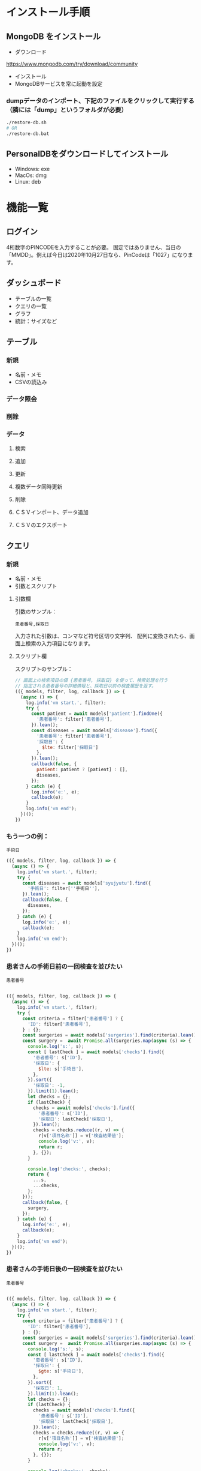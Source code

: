 * インストール手順

** MongoDB をインストール
 - ダウンロード
 https://www.mongodb.com/try/download/community

 - インストール
 - MongoDBサービスを常に起動を設定

*** dumpデータのインポート、下記のファイルをクリックして実行する（隣には「dump」というフォルダが必要）
#+begin_src sh
./restore-db.sh
# OR
./restore-db.bat
#+end_src

** PersonalDBをダウンロードしてインストール
 - Windows: exe
 - MacOs: dmg
 - Linux: deb


* 機能一覧

** ログイン

4桁数字のPINCODEを入力することが必要。
固定ではありません、当日の「MMDD」。例えば今日は2020年10月27日なら、PinCodeは「1027」になります。

** ダッシュボード

 - テーブルの一覧
 - クエリの一覧
 - グラフ
 - 統計：サイズなど

** テーブル
*** 新規
 - 名前・メモ
 - CSVの読込み
*** データ照会
*** 削除

*** データ
**** 検索
**** 追加
**** 更新
**** 複数データ同時更新
**** 削除
**** ＣＳＶインポート、データ追加
**** ＣＳＶのエクスポート

** クエリ
*** 新規
 - 名前・メモ
 - 引数とスクリプト

**** 引数欄
引数のサンプル：
#+BEGIN_SRC text
患者番号,採取日
#+END_SRC

入力された引数は、コンマなど符号区切り文字列、
配列に変換されたら、画面上検索の入力項目になります。

**** スクリプト欄

スクリプトのサンプル：
#+BEGIN_SRC javascript
// 画面上の検索項目の値 {患者番号, 採取日} を使って、検索処理を行う
// 指定される患者番号の詳細情報と、採取日以前の検査履歴を返す。
(({ models, filter, log, callback }) => {
  (async () => {
    log.info('vm start.', filter);
    try {
      const patient = await models['patient'].findOne({
        '患者番号': filter['患者番号'],
      }).lean();
      const diseases = await models['disease'].find({
        '患者番号': filter['患者番号'],
        '採取日': {
          $lte: filter['採取日']
        },
      }).lean();
      callback(false, {
        patient: patient ? [patient] : [],
        diseases,
      });
    } catch (e) {
      log.info('e:', e);
      callback(e);
    }
    log.info('vm end');
  })();
})
#+END_SRC

*** もう一つの例：
#+BEGIN_SRC text
手術日
#+END_SRC
#+BEGIN_SRC javascript
(({ models, filter, log, callback }) => {
  (async () => {
    log.info('vm start.', filter);
    try {
      const diseases = await models['syujyutu'].find({
        '手術日': filter[''手術日''],
      }).lean();
      callback(false, {
        diseases,
      });
    } catch (e) {
      log.info('e:', e);
      callback(e);
    }
    log.info('vm end');
  })();
})
#+END_SRC

*** 患者さんの手術日前の一回検査を並びたい
#+BEGIN_SRC text
患者番号
#+END_SRC

#+begin_src javascript

(({ models, filter, log, callback }) => {
  (async () => {
    log.info('vm start.', filter);
    try {
      const criteria = filter['患者番号'] ? {
        'ID': filter['患者番号'],
      } : {};
      const surgeries = await models['surgeries'].find(criteria).lean();
      const surgery =  await Promise.all(surgeries.map(async (s) => {
        console.log('s:', s);
        const [ lastCheck ] = await models['checks'].find({
          '患者番号': s['ID'],
          '採取日': {
            $lte: s['手術日'],
          },
        }).sort({
          '採取日': -1,
        }).limit(1).lean();
        let checks = {};
        if (lastCheck) {
          checks = await models['checks'].find({
            '患者番号': s['ID'],
            '採取日': lastCheck['採取日'],
          }).lean();
          checks = checks.reduce((r, v) => {
            r[v['項目名称']] = v['検査結果値'];
            console.log('v:', v);
            return r;
          }, {});
        }

        console.log('checks:', checks);
        return {
          ...s,
          ...checks,
        };
      }));
      callback(false, {
        surgery,
      });
    } catch (e) {
      log.info('e:', e);
      callback(e);
    }
    log.info('vm end');
  })();
})
#+end_src

*** 患者さんの手術日後の一回検査を並びたい
#+BEGIN_SRC text
患者番号
#+END_SRC

#+begin_src javascript

(({ models, filter, log, callback }) => {
  (async () => {
    log.info('vm start.', filter);
    try {
      const criteria = filter['患者番号'] ? {
        'ID': filter['患者番号'],
      } : {};
      const surgeries = await models['surgeries'].find(criteria).lean();
      const surgery =  await Promise.all(surgeries.map(async (s) => {
        console.log('s:', s);
        const [ lastCheck ] = await models['checks'].find({
          '患者番号': s['ID'],
          '採取日': {
            $gte: s['手術日'],
          },
        }).sort({
          '採取日': 1,
        }).limit(1).lean();
        let checks = {};
        if (lastCheck) {
          checks = await models['checks'].find({
            '患者番号': s['ID'],
            '採取日': lastCheck['採取日'],
          }).lean();
          checks = checks.reduce((r, v) => {
            r[v['項目名称']] = v['検査結果値'];
            console.log('v:', v);
            return r;
          }, {});
        }

        console.log('checks:', checks);
        return {
          ...s,
          ...checks,
        };
      }));
      callback(false, {
        surgery,
      });
    } catch (e) {
      log.info('e:', e);
      callback(e);
    }
    log.info('vm end');
  })();
})
#+end_src

 - models
 データベースに持っているすべてのテーブル
 - filter
 入力された引数のキーと値
 - log
 ログオブジェクト
 - callback
 処理結果のコールバック、フォーマットは「callback(err, data)」


*** 照会
クエリの照会画面には、上半部は引数入力、下半部は検索結果があります。
引数とスクリプトの実行結果、画面上テーブルの形で表示されます。

*** エクスポート
CSVとPDFフォーマットをサポートしています。
PDFは文字化け現象があります。
*** 削除


* 他
** i18n
** ダークモード
** 色パレット
** 自動更新

* Functions
** DONE lazy load
** DONE create table

** DONE import csv to table

** DONE flex search: filtering
** DONE export to csv
** DONE pincode page
** DONE auto version upgrade
** TODO Code Signing
** DONE db backup
*** DONE snapshot at startup
 save to: ~/personaldb-xx.zip

** CANCELLED analysis when schema changes
** DONE i18n

** Query

** Data:
*** DONE detail modal dialog
*** DONE single row/multi row
*** DONE add/remove row
*** CANCELLED edit cell
*** NEXT onColumnDragged / onOrderChange


** Schema field:
*** DONE add
*** CANCELLED rename
*** DONE remove
*** CANCELLED change type
*** CANCELLED default

* FEATURES
** DONE sqlite => nedb => mongo
** DONE electron framework
** DONE ag-grid => material-table
** DONE meterial ui
** DONE dnd to import
** DONE dark theme
** DONE dark theme - PINCODE
** DONE deploy to Win/Macos/Linux
** DONE change mongo url
** DONE sample data
   CLOSED: [2020-11-03 Tue 22:21]
   :LOGBOOK:
   - State "DONE"       from "NEXT"       [2020-11-03 Tue 22:21]
   :END:
** DONE hooks
   CLOSED: [2020-11-03 Tue 22:21]
   :LOGBOOK:
   - State "DONE"       from "NEXT"       [2020-11-03 Tue 22:21]
   :END:
** TODO e2e

* BUGS
** DONE find & pagination
** CANCELED Tables  => useContext
** DONE Treeview

** 機能一覧整理
** DONE i18n
** Store to save all
** DONE Schema change
** DONE Update bulkly
** Query bugs
** DONE dashboard
** hotload
** DONE auth route for: pincode
** DONE SOLO component
** CANCELLED schema change
** DONE data crud
** DONE rollbar
** TODO loading
** TODO left menu reload problem: useContext
** DONE confirm before drop
   CLOSED: [2020-11-02 Mon 23:45]
   :LOGBOOK:
   - State "DONE"       from "NEXT"       [2020-11-02 Mon 23:45]
   :END:
** DONE change name / code /...

* そもそもほしいがった機能
 - データ属性の拡張  :OK
 - 項目（更新・検索時）ヒント出す  :OK
 - いろいろ検索、数値、日付タイプ検知、検索条件  :NG

`特定のクエリ、

それぞれの患者、日付前・後のデータ
